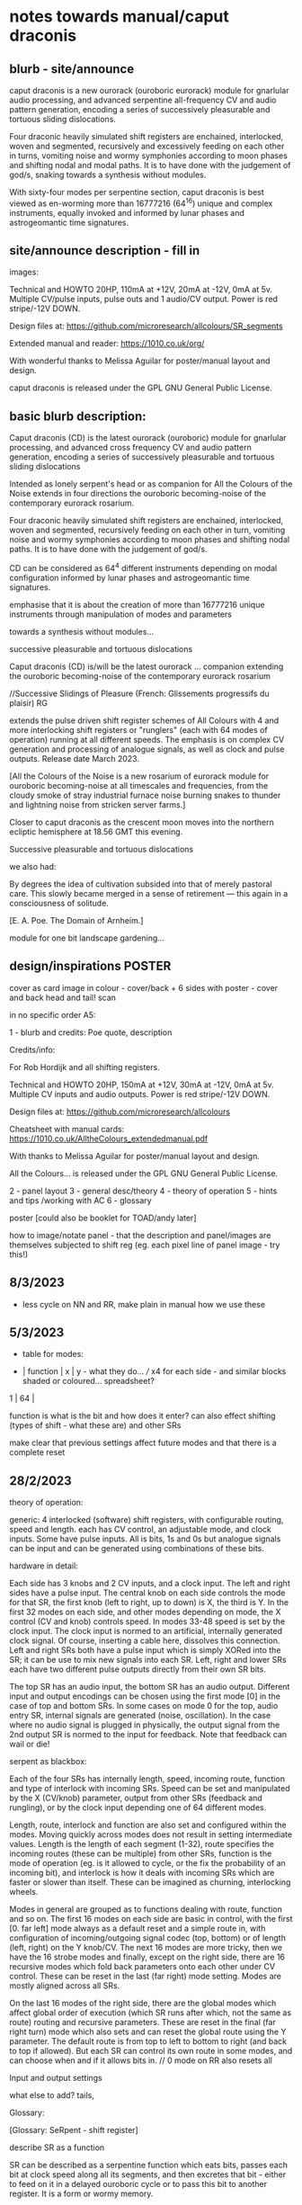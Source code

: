 * notes towards manual/caput draconis

** blurb - site/announce

caput draconis is a new ourorack (ouroboric eurorack) module for
gnarlular audio processing, and advanced serpentine all-frequency CV
and audio pattern generation, encoding a series of successively
pleasurable and tortuous sliding dislocations.

Four draconic heavily simulated shift registers are enchained,
interlocked, woven and segmented, recursively and excessively feeding
on each other in turns, vomiting noise and wormy symphonies according
to moon phases and shifting nodal and modal paths. It is to have done
with the judgement of god/s, snaking towards a synthesis without
modules.
 
With sixty-four modes per serpentine section, caput draconis is best
viewed as en-worming more than 16777216 (64^16) unique and complex
instruments, equally invoked and informed by lunar phases and
astrogeomantic time signatures.

** site/announce description - fill in

images: 

Technical and HOWTO
20HP, 110mA at +12V, 20mA at -12V, 0mA at 5v. Multiple CV/pulse inputs, pulse outs and 1 audio/CV output. Power is red stripe/-12V DOWN.

Design files at: https://github.com/microresearch/allcolours/SR_segments

Extended manual and reader: https://1010.co.uk/org/

With wonderful thanks to Melissa Aguilar for poster/manual layout and design.

caput draconis is released under the GPL GNU General Public License.

** basic blurb description: 

Caput draconis (CD) is the latest ourorack (ouroboric) module for
gnarlular processing, and advanced cross frequency CV and audio
pattern generation, encoding a series of successively pleasurable and
tortuous sliding dislocations

Intended as lonely serpent's head or as companion for All the Colours
of the Noise extends in four directions the ouroboric becoming-noise
of the contemporary eurorack rosarium.

Four draconic heavily simulated shift registers are enchained, interlocked, woven and
segmented, recursively feeding on each other in turn, vomiting noise
and wormy symphonies according to moon phases and shifting nodal
paths. It is to have done with the judgement of god/s.

CD can be considered as 64^4 different instruments depending on modal
configuration informed by lunar phases and astrogeomantic time signatures. 

emphasise that it is about the creation of more than 16777216 unique
instruments through manipulation of modes and parameters

towards a synthesis without modules...

successive pleasurable and tortuous dislocations 

Caput draconis (CD) is/will be the latest ourorack ... companion
extending the ouroboric becoming-noise of the contemporary eurorack
rosarium


//Successive Slidings of Pleasure (French: Glissements progressifs du plaisir) RG

extends the pulse driven shift register schemes of All
Colours with 4 and more interlocking shift registers or "runglers"
(each with 64 modes of operation) running at all different speeds. The
emphasis is on complex CV generation and processing of analogue
signals, as well as clock and pulse outputs. Release date March 2023.

[All the Colours of the Noise is a new rosarium of eurorack module for
ouroboric becoming-noise at all timescales and frequencies, from the
cloudy smoke of stray industrial furnace noise burning snakes to
thunder and lightning noise from stricken server farms.]


Closer to caput draconis as the crescent moon moves into the northern ecliptic hemisphere at 18.56 GMT this evening. 

Successive pleasurable and tortuous dislocations 

we also had:

By degrees the idea of cultivation subsided into that of merely
pastoral care. This slowly became merged in a sense of retirement —
this again in a consciousness of solitude.

[E. A. Poe. The Domain of Arnheim.]

module for one bit landscape gardening...


** design/inspirations POSTER

cover as card image in colour - cover/back + 6 sides with poster - cover and back head and tail! scan

in no specific order A5:

1 - blurb and credits: Poe quote, description

Credits/info: 

For Rob Hordijk and all shifting registers.

Technical and HOWTO
20HP, 150mA at +12V, 30mA at -12V, 0mA at 5v. Multiple CV inputs and audio outputs. Power is red stripe/-12V DOWN.

Design files at: https://github.com/microresearch/allcolours

Cheatsheet with manual cards: https://1010.co.uk/AlltheColours_extendedmanual.pdf

With thanks to Melissa Aguilar for poster/manual layout and design.

All the Colours... is released under the GPL GNU General Public License.


2 - panel layout
3 - general desc/theory
4 - theory of operation
5 - hints and tips /working with AC
6 - glossary


poster [could also be booklet for TOAD/andy later]

how to image/notate panel - that the description and panel/images are themselves subjected to shift reg (eg. each pixel line of panel image - try this!)

** 8/3/2023

- less cycle on NN and RR, make plain in manual how we use these

** 5/3/2023

- table for modes:

-  | function | x | y - what they do... /// x4 for each side - and similar blocks shaded or coloured... spreadsheet?
1  |
64 |

function is what is the bit and how does it enter? can also effect shifting (types of shift - what these are) and other SRs

make clear that previous settings affect future modes and that there is a complete reset

** 28/2/2023

theory of operation:

generic: 4 interlocked (software) shift registers, with configurable
routing, speed and length. each has CV control, an adjustable mode,
and clock inputs. Some have pulse inputs. All is bits, 1s and 0s but
analogue signals can be input and can be generated using combinations
of these bits.

hardware in detail:

Each side has 3 knobs and 2 CV inputs, and a clock input. The left and
right sides have a pulse input. The central knob on each side controls
the mode for that SR, the first knob (left to right, up to down) is X,
the third is Y. In the first 32 modes on each side, and other modes
depending on mode, the X control (CV and knob) controls speed. In
modes 33-48 speed is set by the clock input. The clock input is normed
to an artificial, internally generated clock signal. Of course,
inserting a cable here, dissolves this connection. Left and right SRs
both have a pulse input which is simply XORed into the SR; it can be
use to mix new signals into each SR. Left, right and lower SRs each
have two different pulse outputs directly from their own SR bits.

The top SR has an audio input, the bottom SR has an audio
output. Different input and output encodings can be chosen using the
first mode [0] in the case of top and bottom SRs. In some cases on
mode 0 for the top, audio entry SR, internal signals are generated
(noise, oscillation). In the case where no audio signal is plugged in
physically, the output signal from the 2nd output SR is normed to the
input for feedback. Note that feedback can wail or die!

serpent as blackbox:

Each of the four SRs has internally length, speed, incoming route,
function and type of interlock with incoming SRs. Speed can be set and
manipulated by the X (CV/knob) parameter, output from other SRs
(feedback and rungling), or by the clock input depending one of 64
different modes.

Length, route, interlock and function are also set and configured
within the modes. Moving quickly across modes does not result in
setting intermediate values. Length is the length of each segment
(1-32), route specifies the incoming routes (these can be multiple)
from other SRs, function is the mode of operation (eg. is it allowed
to cycle, or the fix the probability of an incoming bit), and
interlock is how it deals with incoming SRs which are faster or slower
than itself. These can be imagined as churning, interlocking wheels.

Modes in general are grouped as to functions dealing with route,
function and so on. The first 16 modes on each side are basic in
control, with the first [0. far left] mode always as a default reset
and a simple route in, with configuration of incoming/outgoing signal
codec (top, bottom) or of length (left, right) on the Y knob/CV. The
next 16 modes are more tricky, then we have the 16 strobe modes and
finally, except on the right side, there are 16 recursive modes which
fold back parameters onto each other under CV control. These can be
reset in the last (far right) mode setting. Modes are mostly aligned
across all SRs.

On the last 16 modes of the right side, there are the global modes
which affect global order of execution (which SR runs after which, not
the same as route) routing and recursive parameters. These are reset
in the final (far right turn) mode which also sets and can reset the
global route using the Y parameter. The default route is from top to
left to bottom to right (and back to top if allowed). But each SR can
control its own route in some modes, and can choose when and if it
allows bits in. // 0 mode on RR also resets all

Input and output settings

what else to add? tails, 

Glossary:

[Glossary: SeRpent - shift register]

describe SR as a function 

SR can be described as a serpentine function which eats bits, passes
each bit at clock speed along all its segments, and then excretes that
bit - either to feed on it in a delayed ouroboric cycle or to pass
this bit to another register. It is a form or wormy memory.

Rungler: 

The creation of Rob Hordijk, a rungler is a shift register clocked by
one oscillator and receiving its data input from the other
oscillator. In the recursive cases of CD, the oscillators are any abstract
function or input which can be implemented by an SR.

** 24/2/2023

announce moon node at 19.58!

As the crescent ...

images: new panelSr, inspired alch, moon diagram, geomantic

- image trial for panel - use forhyyt python to pass through 1-4 SRs (in test.c?)

with add functions but do basic test:

image -> string

C or python code manipulates string...

string -> image (and colour)

[- thinking that manual could be A3 riso (but then folded?) poster... or set of cards like AC (for all?)]

** 23/2/2023

notebook notes:

moon nodes and diagrams, connection to geomancy, ascii thurneysser

ascend/descend, digital moon

layout diagram of connected segments, show that can be shifting like turing reader drawings (and to do own reader)

layers - speed, route, prob, types

each side has...

modes...

** 20/2/2023

tips:

- such as use of pulse ins if sections start to run out, also to mix in signals...
- take out clock ins if not being used for strobe speeds or pulses
- operate right hand side at slower speeds or use slow pulsing clock in // not always

work from bottom up - useful configuration on bottom, leave it and start work from top

the user shoots
the user kills

how to patch following geomantic instructions

** 9/2/2023

- how interacts with AC to fill in from notes:

- use of HF clock signals as strobe clock for CD
- use of comped noise as strobe and as noise/snare entry 
- feedback path with AC
- pulses from CD -> ?
- AC as audio source
- use of comparator for clocks

hints and tips also: feedback of pulses, what to do when it runs out

use of globals - order of playing

how to play it - consider the combinations of the 4 modes/nodes as an
instrument itself determined by the collision of modes and the moon's
phases.

** new 4/5/2022+

- how to use with geomantic layout of 4 figures...

[from segmodes]
head fire C 1=one dot/active. 0=2 dots/passive. 
neck air L
body water N
feet earth R

each figure has active/passive lines (passive as static) for 4 layers - in the 4 elements

so then one card would give how to operate (eg. which to leave static) but then for 4 cards?

- grid of features with symbols eg.

      clk spd 
xmode  *   -

eg. does it use clk (as param, as timing/speed, as pulse)

what else??? fill in

also like grid from moods modes/

** Heavens material

https://academic.oup.com/jcmc/article/3/3/JCMC334/4584381

vehicle

 A walk-in can be defined as "an entity who occupies a body that has been vacated by its original soul"

next level

** or caput draconis materials

geomancy figures 

** ascii art/outputs for different SR varieties

** artful description/older

Heavens\ extends the pulse driven shift register schemes of All
Colours with 4 and more interlocking shift registers or "runglers"
(each with 64 modes of operation) running at all different speeds. The
emphasis is on complex CV generation and processing of analogue
signals, as well as clock and pulse outputs. Release date March 2023.

** basic older description

how we call SR: as rungler, as a walk-in

Heavens\ presents four interlocking or overlapping shift registers, runglers or digital walk-ins.

Each register has a speed, a mode (of 64) and a length (up to 32 cells) which
can be varied in most cases by control voltage (CV), or by other
parameters. Each has a clock pulse input which, depending on mode
determines speed of the register or some other parameter, such as a
freeze or a strobe.

Each register has 64 modes which can only be selected by the mode
knob. There are 3 major modes which choose how the speed of the
register is determined: by speed CV, by speed CV and another shift
register, or by incoming clock pulses.

The top register is for incoming signals, such as the analogue input
or internal digital noise. Here the mode largely determines the type
of input and how it is processed (eg. how many bits).

The lowest register is for outgoing CV and audio rate signals which
are converted from the digital registers according to various schemes
set by the mode (eg. how many bits).

The left and right registers are used to delay, process and feed back
between top and bottom. The routing of the four distinct registers is
largely fixed as follows (again a few modes can change this fixed
routing). Top register feeds into left which feeds into both lower and
right. The right feeds back in to the top. 

Left and right registers have additional pulse in inputs and two pulse
outs. One of these is half the speed of the other/one division. The
lower register also has two pulses outs giving a total of six pulse
outputs and one analaogue CV/audio out.

All registers can run at differing speeds, the slowest speed is a full
stop which does not advance the register. If a register is running
faster than it's feed-in register it will cycle through a frozen copy
of that register (a ghost) which is updated as soon as the feed-in
runs again. This means that a stopped register will merely repeat its
contents feeding another faster or unstopped register. Some registers
further manipulate their own incoming ghost registers.

** modes drawn out - how we notate these eg. symbols for probabilty, how we make a grid?

** layout and panel scan

** other params/ power etc.

20HP, XmA at +12V, XmA at -12V, 0mA at 5v. Multiple inputs, single audio/CV outputs, multiple pulse outputs. Power is red stripe/-12V DOWN.

** any example patches

** links/reading list/reader

- other random
- http://www.ccru.net/digithype/Afrobinary.htm
- https://monoskop.org/images/f/f1/CCRU_Abstract_Culture_Digital_Hyperstition_1999.pdf

geomancy

shift registers

lunar nodes and alignments
